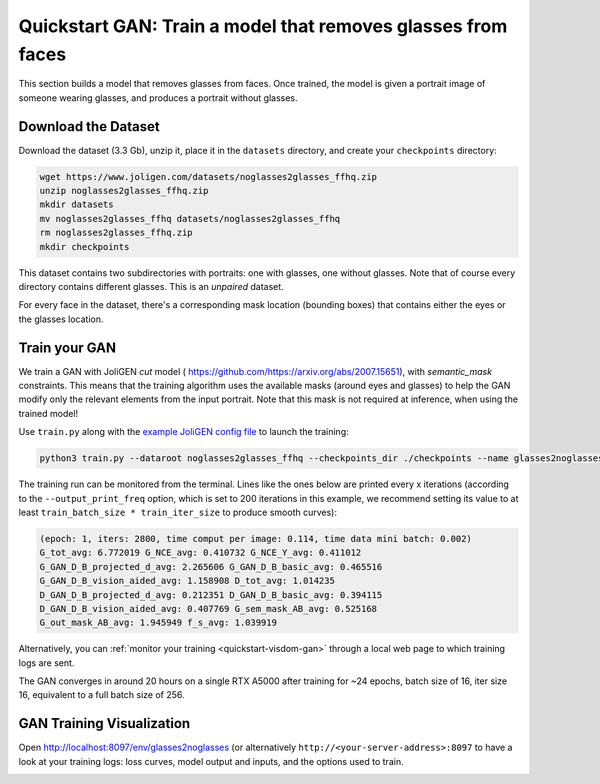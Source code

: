 ###############################################################
 Quickstart GAN: Train a model that removes glasses from faces
###############################################################

.. _quickstart-gan-dataset:

This section builds a model that removes glasses from faces. Once
trained, the model is given a portrait image of someone wearing glasses,
and produces a portrait without glasses.

**********************
 Download the Dataset
**********************

Download the dataset (3.3 Gb), unzip it, place it in the ``datasets``
directory, and create your ``checkpoints`` directory:

.. code:: bash

   wget https://www.joligen.com/datasets/noglasses2glasses_ffhq.zip
   unzip noglasses2glasses_ffhq.zip
   mkdir datasets
   mv noglasses2glasses_ffhq datasets/noglasses2glasses_ffhq
   rm noglasses2glasses_ffhq.zip
   mkdir checkpoints

This dataset contains two subdirectories with portraits: one with
glasses, one without glasses. Note that of course every directory
contains different glasses. This is an *unpaired* dataset.

For every face in the dataset, there's a corresponding mask location
(bounding boxes) that contains either the eyes or the glasses location.

****************
 Train your GAN
****************

We train a GAN with JoliGEN `cut` model (
https://github.com/https://arxiv.org/abs/2007.15651), with
`semantic_mask` constraints. This means that the training algorithm uses
the available masks (around eyes and glasses) to help the GAN modify
only the relevant elements from the input portrait. Note that this mask
is not required at inference, when using the trained model!

Use ``train.py`` along with the `example JoliGEN config file
<https://github.com/jolibrain/joliGEN/examples/example_gan_glasses2noglasses.json>`_
to launch the training:

.. code:: bash

   python3 train.py --dataroot noglasses2glasses_ffhq --checkpoints_dir ./checkpoints --name glasses2noglasses --output_display_env glasses2noglasses --config_json examples/example_gan_glasses2noglasses.json

The training run can be monitored from the terminal. Lines like the ones
below are printed every x iterations (according to the
``--output_print_freq`` option, which is set to 200 iterations in this
example, we recommend setting its value to at least ``train_batch_size *
train_iter_size`` to produce smooth curves):

.. code::

   (epoch: 1, iters: 2800, time comput per image: 0.114, time data mini batch: 0.002)
   G_tot_avg: 6.772019 G_NCE_avg: 0.410732 G_NCE_Y_avg: 0.411012
   G_GAN_D_B_projected_d_avg: 2.265606 G_GAN_D_B_basic_avg: 0.465516
   G_GAN_D_B_vision_aided_avg: 1.158908 D_tot_avg: 1.014235
   D_GAN_D_B_projected_d_avg: 0.212351 D_GAN_D_B_basic_avg: 0.394115
   D_GAN_D_B_vision_aided_avg: 0.407769 G_sem_mask_AB_avg: 0.525168
   G_out_mask_AB_avg: 1.945949 f_s_avg: 1.039919

Alternatively, you can :ref:`monitor your training
<quickstart-visdom-gan>` through a local web page to which training logs
are sent.

The GAN converges in around 20 hours on a single RTX A5000 after
training for ~24 epochs, batch size of 16, iter size 16, equivalent to a
full batch size of 256.

.. _quickstart-visdom-gan:

****************************
 GAN Training Visualization
****************************

Open http://localhost:8097/env/glasses2noglasses (or alternatively
``http://<your-server-address>:8097`` to have a look at your training
logs: loss curves, model output and inputs, and the options used to
train.

.. image:: _static/quickstart_visdom_gan.png
